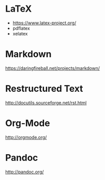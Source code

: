 * LaTeX

- https://www.latex-project.org/
- pdflatex
- xelatex

* Markdown

https://daringfireball.net/projects/markdown/

* Restructured Text
http://docutils.sourceforge.net/rst.html
* Org-Mode
http://orgmode.org/

* Pandoc
http://pandoc.org/
